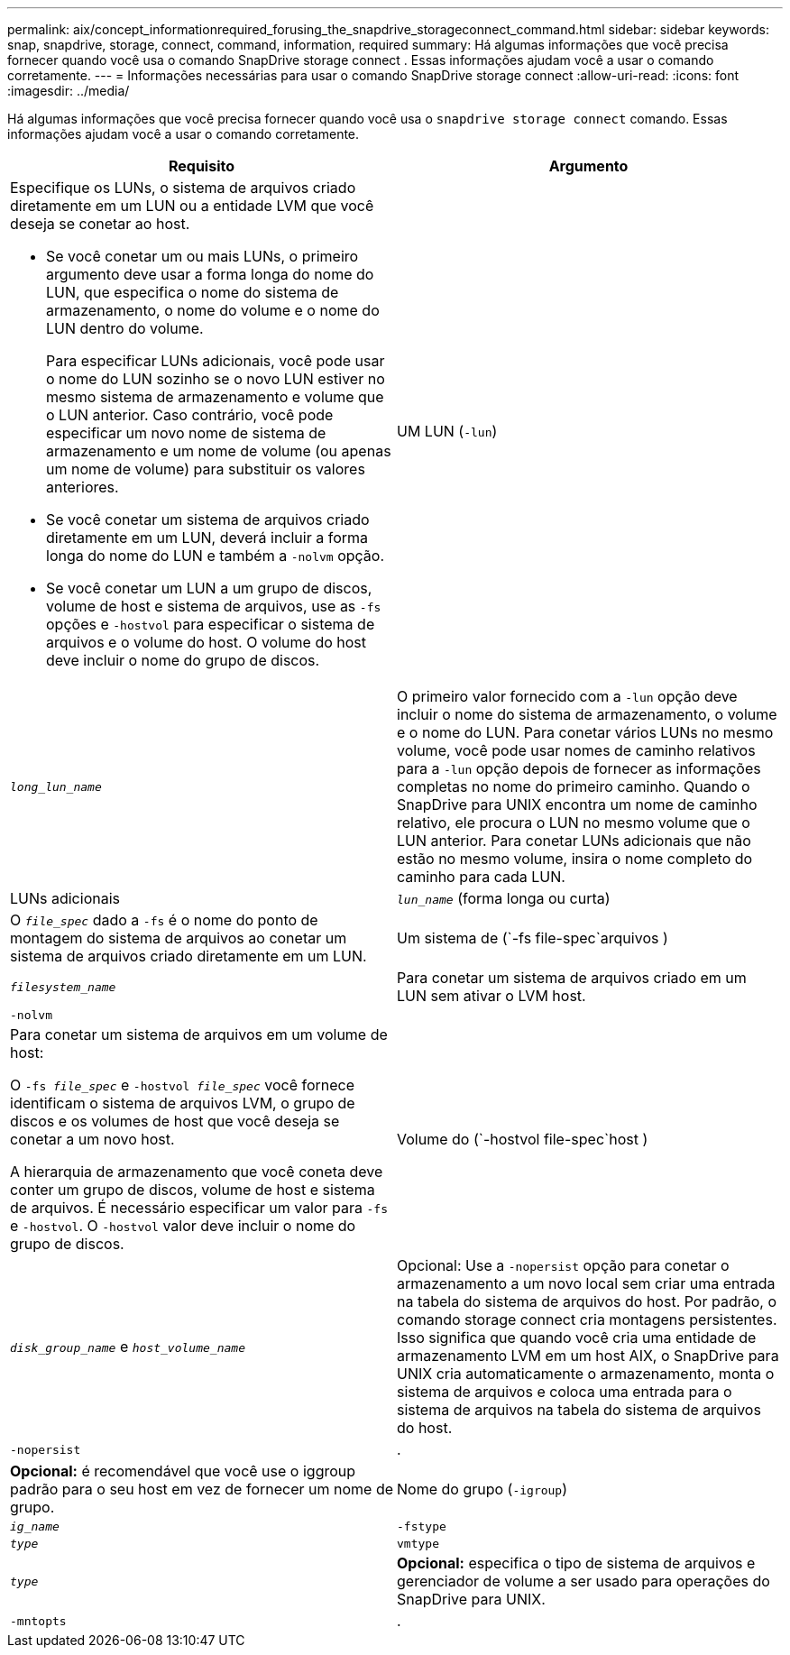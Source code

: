 ---
permalink: aix/concept_informationrequired_forusing_the_snapdrive_storageconnect_command.html 
sidebar: sidebar 
keywords: snap, snapdrive, storage, connect, command, information, required 
summary: Há algumas informações que você precisa fornecer quando você usa o comando SnapDrive storage connect . Essas informações ajudam você a usar o comando corretamente. 
---
= Informações necessárias para usar o comando SnapDrive storage connect
:allow-uri-read: 
:icons: font
:imagesdir: ../media/


[role="lead"]
Há algumas informações que você precisa fornecer quando você usa o `snapdrive storage connect` comando. Essas informações ajudam você a usar o comando corretamente.

|===
| Requisito | Argumento 


 a| 
Especifique os LUNs, o sistema de arquivos criado diretamente em um LUN ou a entidade LVM que você deseja se conetar ao host.

* Se você conetar um ou mais LUNs, o primeiro argumento deve usar a forma longa do nome do LUN, que especifica o nome do sistema de armazenamento, o nome do volume e o nome do LUN dentro do volume.
+
Para especificar LUNs adicionais, você pode usar o nome do LUN sozinho se o novo LUN estiver no mesmo sistema de armazenamento e volume que o LUN anterior. Caso contrário, você pode especificar um novo nome de sistema de armazenamento e um nome de volume (ou apenas um nome de volume) para substituir os valores anteriores.

* Se você conetar um sistema de arquivos criado diretamente em um LUN, deverá incluir a forma longa do nome do LUN e também a `-nolvm` opção.
* Se você conetar um LUN a um grupo de discos, volume de host e sistema de arquivos, use as `-fs` opções e `-hostvol` para especificar o sistema de arquivos e o volume do host. O volume do host deve incluir o nome do grupo de discos.




 a| 
UM LUN (`-lun`)
 a| 
`_long_lun_name_`



 a| 
O primeiro valor fornecido com a `-lun` opção deve incluir o nome do sistema de armazenamento, o volume e o nome do LUN. Para conetar vários LUNs no mesmo volume, você pode usar nomes de caminho relativos para a `-lun` opção depois de fornecer as informações completas no nome do primeiro caminho. Quando o SnapDrive para UNIX encontra um nome de caminho relativo, ele procura o LUN no mesmo volume que o LUN anterior. Para conetar LUNs adicionais que não estão no mesmo volume, insira o nome completo do caminho para cada LUN.



 a| 
LUNs adicionais
 a| 
`_lun_name_` (forma longa ou curta)



 a| 
O `_file_spec_` dado a `-fs` é o nome do ponto de montagem do sistema de arquivos ao conetar um sistema de arquivos criado diretamente em um LUN.



 a| 
Um sistema de (`-fs file-spec`arquivos )
 a| 
`_filesystem_name_`



 a| 
Para conetar um sistema de arquivos criado em um LUN sem ativar o LVM host.



 a| 
`-nolvm`
 a| 



 a| 
Para conetar um sistema de arquivos em um volume de host:

O `-fs _file_spec_` e `-hostvol _file_spec_` você fornece identificam o sistema de arquivos LVM, o grupo de discos e os volumes de host que você deseja se conetar a um novo host.

A hierarquia de armazenamento que você coneta deve conter um grupo de discos, volume de host e sistema de arquivos. É necessário especificar um valor para `-fs` e `-hostvol`. O `-hostvol` valor deve incluir o nome do grupo de discos.



 a| 
Volume do (`-hostvol file-spec`host )
 a| 
`_disk_group_name_` e `_host_volume_name_`



 a| 
Opcional: Use a `-nopersist` opção para conetar o armazenamento a um novo local sem criar uma entrada na tabela do sistema de arquivos do host. Por padrão, o comando storage connect cria montagens persistentes. Isso significa que quando você cria uma entidade de armazenamento LVM em um host AIX, o SnapDrive para UNIX cria automaticamente o armazenamento, monta o sistema de arquivos e coloca uma entrada para o sistema de arquivos na tabela do sistema de arquivos do host.



 a| 
`-nopersist`
 a| 
.



 a| 
*Opcional:* é recomendável que você use o iggroup padrão para o seu host em vez de fornecer um nome de grupo.



 a| 
Nome do grupo (`-igroup`)
 a| 
`_ig_name_`



 a| 
`-fstype`
 a| 
`_type_`



 a| 
`vmtype`
 a| 
`_type_`



 a| 
*Opcional:* especifica o tipo de sistema de arquivos e gerenciador de volume a ser usado para operações do SnapDrive para UNIX.



 a| 
`-mntopts`
 a| 
.



 a| 
*Opcional:* se você estiver criando um sistema de arquivos, poderá especificar as seguintes opções:

*  `-mntopts`Use para especificar opções que você deseja passar para o comando de montagem do host (por exemplo, para especificar o comportamento de log do sistema do host). As opções especificadas são armazenadas no arquivo de tabela do sistema de arquivos host. As opções permitidas dependem do tipo de sistema de arquivos host.
* O `_-mntopts_` argumento é uma opção de sistema de arquivos `-type` que é especificada usando o `mount` sinalizador de comando `-o`. Não inclua a `-o` bandeira no `_-mntopts_` argumento. Por exemplo, a sequência -mntopts tmplog passa a string `-o tmplog` para `mount` o comando e insere o texto tmplog em uma nova linha de comando.
+

NOTE: Se passar opções inválidas `_-mntopts_` para operações de armazenamento e snap, o SnapDrive para UNIX não valida essas opções de montagem inválidas.



|===